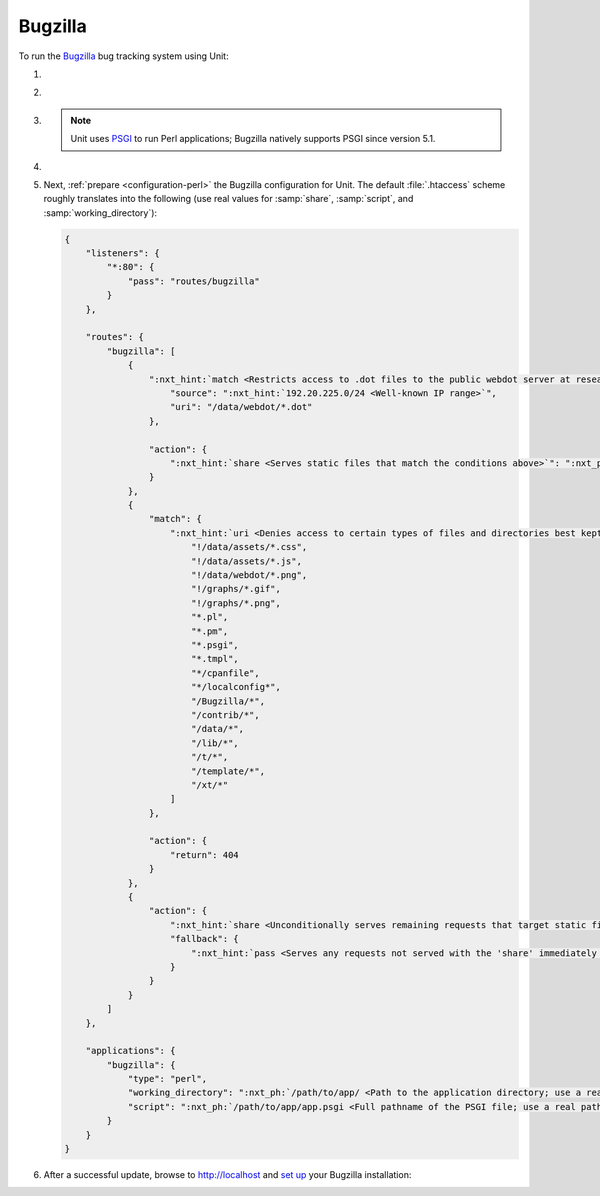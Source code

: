 .. |app| replace:: Bugzilla
.. |mod| replace:: Perl
.. |app-preq| replace:: prerequisites
.. _app-preq: https://bugzilla.readthedocs.io/en/latest/installing/linux.html#install-packages
.. |app-link| replace:: core files
.. _app-link: https://bugzilla.readthedocs.io/en/latest/installing/linux.html#bugzilla

########
Bugzilla
########

To run the `Bugzilla <https://www.bugzilla.org>`__ bug tracking system using
Unit:

#. .. include:: ../include/howto_install_unit.rst

#. .. include:: ../include/howto_install_prereq.rst

#. .. include:: ../include/howto_install_app.rst

   .. note::

      Unit uses `PSGI <https://metacpan.org/pod/PSGI>`_ to run Perl
      applications; Bugzilla natively supports PSGI since version 5.1.

#. .. include:: ../include/howto_change_ownership.rst

#. Next, :ref:`prepare <configuration-perl>` the |app| configuration for
   Unit.  The default :file:`.htaccess` scheme roughly translates into the
   following (use real values for :samp:`share`, :samp:`script`,
   and :samp:`working_directory`):

   .. code-block:: json

      {
          "listeners": {
              "*:80": {
                  "pass": "routes/bugzilla"
              }
          },

          "routes": {
              "bugzilla": [
                  {
                      ":nxt_hint:`match <Restricts access to .dot files to the public webdot server at research.att.com>`": {
                          "source": ":nxt_hint:`192.20.225.0/24 <Well-known IP range>`",
                          "uri": "/data/webdot/*.dot"
                      },

                      "action": {
                          ":nxt_hint:`share <Serves static files that match the conditions above>`": ":nxt_ph:`/path/to/app/ <Path to the application directory; use a real path in your configuration>`"
                      }
                  },
                  {
                      "match": {
                          ":nxt_hint:`uri <Denies access to certain types of files and directories best kept hidden, allows access to well-known locations>`": [
                              "!/data/assets/*.css",
                              "!/data/assets/*.js",
                              "!/data/webdot/*.png",
                              "!/graphs/*.gif",
                              "!/graphs/*.png",
                              "*.pl",
                              "*.pm",
                              "*.psgi",
                              "*.tmpl",
                              "*/cpanfile",
                              "*/localconfig*",
                              "/Bugzilla/*",
                              "/contrib/*",
                              "/data/*",
                              "/lib/*",
                              "/t/*",
                              "/template/*",
                              "/xt/*"
                          ]
                      },

                      "action": {
                          "return": 404
                      }
                  },
                  {
                      "action": {
                          ":nxt_hint:`share <Unconditionally serves remaining requests that target static files>`": ":nxt_ph:`/path/to/app/ <Path to the application directory; use a real path in your configuration>`",
                          "fallback": {
                              ":nxt_hint:`pass <Serves any requests not served with the 'share' immediately above>`": "applications/bugzilla"
                          }
                      }
                  }
              ]
          },

          "applications": {
              "bugzilla": {
                  "type": "perl",
                  "working_directory": ":nxt_ph:`/path/to/app/ <Path to the application directory; use a real path in your configuration>`",
                  "script": ":nxt_ph:`/path/to/app/app.psgi <Full pathname of the PSGI file; use a real path in your configuration>`"
              }
          }
      }

#. .. include:: ../include/howto_upload_config.rst

   After a successful update, browse to http://localhost and `set up
   <https://bugzilla.readthedocs.io/en/latest/installing/essential-post-install-config.html>`__
   your |app| installation:

   .. image:: ../images/bugzilla.png
      :width: 100%
      :alt: Bugzilla on Unit - Setup Screen
